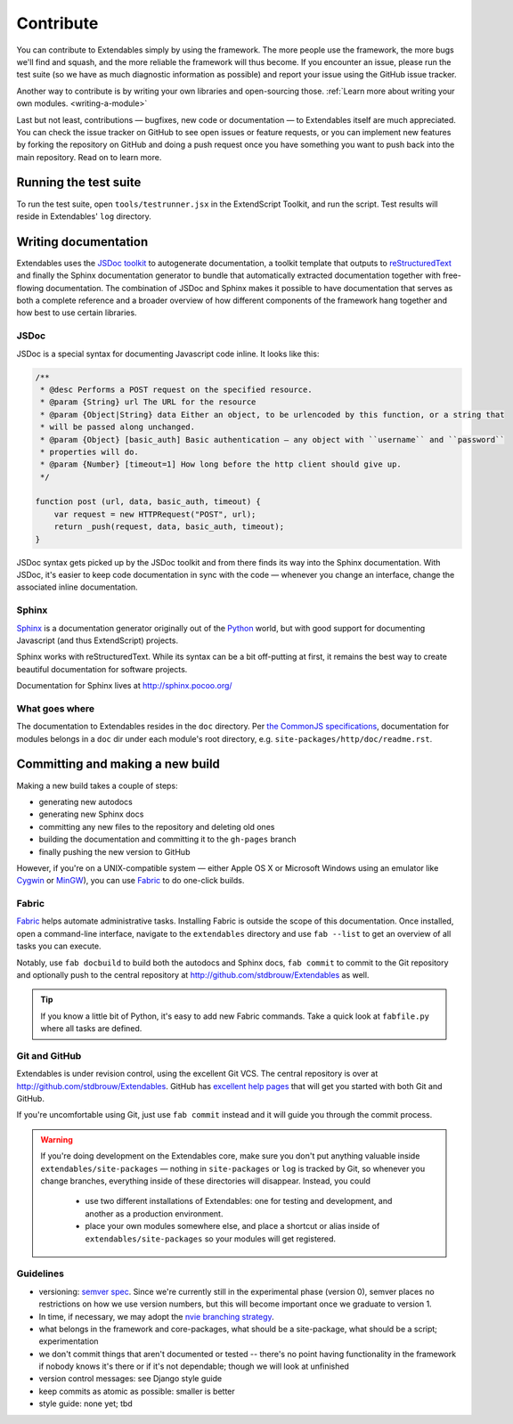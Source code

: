 ==========
Contribute
==========

You can contribute to Extendables simply by using the framework. The more people use the framework, the more bugs we'll find and squash, and the more reliable the framework will thus become. If you encounter an issue, please run the test suite (so we have as much diagnostic information as possible) and report your issue using the GitHub issue tracker.

Another way to contribute is by writing your own libraries and open-sourcing those. :ref:`Learn more about writing your own modules. <writing-a-module>`

Last but not least, contributions — bugfixes, new code or documentation — to Extendables itself are much appreciated. You can check the issue tracker on GitHub to see open issues or feature requests, or you can implement new features by forking the repository on GitHub and doing a push request once you have something you want to push back into the main repository. Read on to learn more.

Running the test suite
======================

To run the test suite, open ``tools/testrunner.jsx`` in the ExtendScript Toolkit, and run the script. Test results will reside in Extendables' ``log`` directory.

Writing documentation
=====================

Extendables uses the `JSDoc toolkit <http://code.google.com/p/jsdoc-toolkit/>`_ to autogenerate documentation, a toolkit template that outputs to `reStructuredText <http://docutils.sourceforge.net/rst.html>`_ and finally the Sphinx documentation generator to bundle that automatically extracted documentation together with free-flowing documentation. The combination of JSDoc and Sphinx makes it possible to have documentation that serves as both a complete reference and a broader overview of how different components of the framework hang together and how best to use certain libraries.

JSDoc
-----

JSDoc is a special syntax for documenting Javascript code inline. It looks like this:

.. code-block:: extendscript

    /**
     * @desc Performs a POST request on the specified resource.
     * @param {String} url The URL for the resource
     * @param {Object|String} data Either an object, to be urlencoded by this function, or a string that 
     * will be passed along unchanged.
     * @param {Object} [basic_auth] Basic authentication — any object with ``username`` and ``password`` 
     * properties will do.
     * @param {Number} [timeout=1] How long before the http client should give up.
     */
    
    function post (url, data, basic_auth, timeout) {
    	var request = new HTTPRequest("POST", url);
    	return _push(request, data, basic_auth, timeout);
    }

JSDoc syntax gets picked up by the JSDoc toolkit and from there finds its way into the Sphinx documentation. With JSDoc, it's easier to keep code documentation in sync with the code — whenever you change an interface, change the associated inline documentation.

.. seealso::

    A full JSDoc reference document is up at http://code.google.com/p/jsdoc-toolkit/wiki/TagReference.

Sphinx
------

`Sphinx <http://sphinx.pocoo.org/>`_ is a documentation generator originally out of the `Python <http://python.org/>`_ world, but with good support for documenting Javascript (and thus ExtendScript) projects.

Sphinx works with reStructuredText. While its syntax can be a bit off-putting at first, it remains the best way to create beautiful documentation for software projects.

Documentation for Sphinx lives at http://sphinx.pocoo.org/

What goes where
---------------

The documentation to Extendables resides in the ``doc`` directory. Per `the CommonJS specifications <http://wiki.commonjs.org/wiki/Packages/1.1#Package_Directory_Layout>`_, documentation for modules belongs in a ``doc`` dir under each module's root directory, e.g. ``site-packages/http/doc/readme.rst``.

.. seealso: 

    If you're writing documentation for a module, you'll find more information at :ref:`writing-a-module`.

Committing and making a new build
=================================

Making a new build takes a couple of steps: 

* generating new autodocs
* generating new Sphinx docs
* committing any new files to the repository and deleting old ones
* building the documentation and committing it to the ``gh-pages`` branch
* finally pushing the new version to GitHub

However, if you're on a UNIX-compatible system — either Apple OS X or Microsoft Windows using an emulator like `Cygwin <http://www.cygwin.com/>`_ or `MinGW <http://www.mingw.org/>`_), you can use `Fabric <http://docs.fabfile.org/>`_ to do one-click builds.

Fabric
------

`Fabric <http://docs.fabfile.org/>`_ helps automate administrative tasks. Installing Fabric is outside the scope of this documentation. Once installed, open a command-line interface, navigate to the ``extendables`` directory and use ``fab --list`` to get an overview of all tasks you can execute.

Notably, use ``fab docbuild`` to build both the autodocs and Sphinx docs, ``fab commit`` to commit to the Git repository and optionally push to the central repository at http://github.com/stdbrouw/Extendables as well.

.. tip::

    If you know a little bit of Python, it's easy to add new Fabric commands. Take a quick look at ``fabfile.py`` where all tasks are defined.

Git and GitHub
--------------

Extendables is under revision control, using the excellent Git VCS. The central repository is over at http://github.com/stdbrouw/Extendables. GitHub has `excellent help pages <http://help.github.com/>`_ that will get you started with both Git and GitHub.

If you're uncomfortable using Git, just use ``fab commit`` instead and it will guide you through the commit process.

.. warning:: 

    If you're doing development on the Extendables core, make sure you don't put anything valuable inside ``extendables/site-packages`` — nothing in ``site-packages`` or ``log`` is tracked by Git, so whenever you change branches, everything inside of these directories will disappear. Instead, you could
    
     * use two different installations of Extendables: one for testing and development, 
       and another as a production environment.
     * place your own modules somewhere else, and place a shortcut or alias inside of
       ``extendables/site-packages`` so your modules will get registered.

Guidelines
----------

* versioning: `semver spec <http://semver.org/>`_. Since we're currently still in the experimental phase (version 0), semver places no restrictions on how we use version numbers, but this will become important once we graduate to version 1.
* In time, if necessary, we may adopt the `nvie branching strategy <http://nvie.com/posts/a-successful-git-branching-model/>`_.
* what belongs in the framework and core-packages, what should be a site-package, what should be a script; experimentation
* we don't commit things that aren't documented or tested -- there's no point having functionality in the framework if nobody knows it's there or if it's not dependable; though we will look at unfinished 
* version control messages: see Django style guide
* keep commits as atomic as possible: smaller is better
* style guide: none yet; tbd